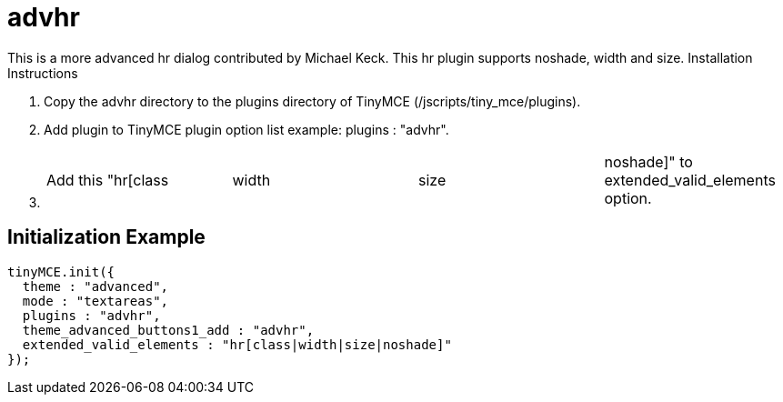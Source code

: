 = advhr

This is a more advanced hr dialog contributed by Michael Keck. This hr plugin supports noshade, width and size. Installation Instructions

. Copy the advhr directory to the plugins directory of TinyMCE (/jscripts/tiny_mce/plugins).
. Add plugin to TinyMCE plugin option list example: plugins : "advhr".
. {blank}
+
[cols=4*]
|===
| Add this "hr[class
| width
| size
| noshade]" to extended_valid_elements option.
|===

[[initialization-example]]
== Initialization Example 
anchor:initializationexample[historical anchor]

```js
tinyMCE.init({
  theme : "advanced",
  mode : "textareas",
  plugins : "advhr",
  theme_advanced_buttons1_add : "advhr",
  extended_valid_elements : "hr[class|width|size|noshade]"
});

```
